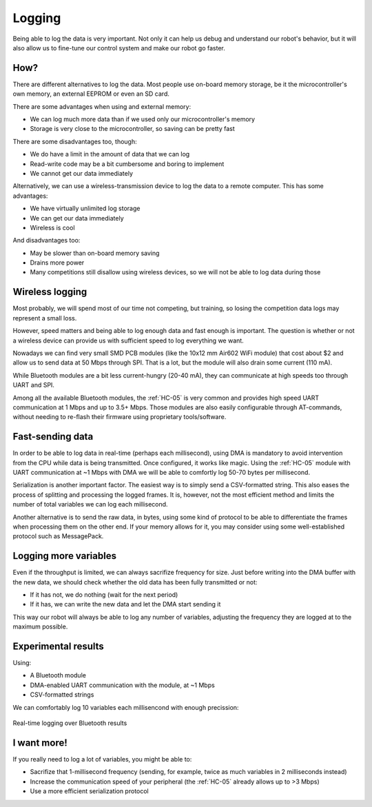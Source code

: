 .. index:: logging, bluetooth


*******
Logging
*******

Being able to log the data is very important. Not only it can help us debug and
understand our robot's behavior, but it will also allow us to fine-tune our
control system and make our robot go faster.


How?
====

There are different alternatives to log the data. Most people use on-board
memory storage, be it the microcontroller's own memory, an external EEPROM or
even an SD card.

There are some advantages when using and external memory:

- We can log much more data than if we used only our microcontroller's
  memory
- Storage is very close to the microcontroller, so saving can be pretty fast

There are some disadvantages too, though:

- We do have a limit in the amount of data that we can log
- Read-write code may be a bit cumbersome and boring to implement
- We cannot get our data immediately

Alternatively, we can use a wireless-transmission device to log the data to a
remote computer. This has some advantages:

- We have virtually unlimited log storage
- We can get our data immediately
- Wireless is cool

And disadvantages too:

- May be slower than on-board memory saving
- Drains more power
- Many competitions still disallow using wireless devices, so we will not be
  able to log data during those


Wireless logging
================

Most probably, we will spend most of our time not competing, but training, so
losing the competition data logs may represent a small loss.

However, speed matters and being able to log enough data and fast enough is
important. The question is whether or not a wireless device can provide us with
sufficient speed to log everything we want.

Nowadays we can find very small SMD PCB modules (like the 10x12 mm Air602 WiFi
module) that cost about $2 and allow us to send data at 50 Mbps through SPI.
That is a lot, but the module will also drain some current (110 mA).

While Bluetooth modules are a bit less current-hungry (20-40 mA), they can
communicate at high speeds too through UART and SPI.

Among all the available Bluetooth modules, the :ref:`HC-05` is very common and
provides high speed UART communication at 1 Mbps and up to 3.5+ Mbps. Those
modules are also easily configurable through AT-commands, without needing to
re-flash their firmware using proprietary tools/software.


Fast-sending data
=================

In order to be able to log data in real-time (perhaps each millisecond), using
DMA is mandatory to avoid intervention from the CPU while data is being
transmitted. Once configured, it works like magic. Using the :ref:`HC-05`
module with UART communication at ~1 Mbps with DMA we will be able to comfortly
log 50-70 bytes per millisecond.

Serialization is another important factor. The easiest way is to simply send a
CSV-formatted string. This also eases the process of splitting and processing
the logged frames. It is, however, not the most efficient method and limits the
number of total variables we can log each millisecond.

Another alternative is to send the raw data, in bytes, using some kind of
protocol to be able to differentiate the frames when processing them on the
other end. If your memory allows for it, you may consider using some
well-established protocol such as MessagePack.


Logging more variables
======================

Even if the throughput is limited, we can always sacrifize frequency for size.
Just before writing into the DMA buffer with the new data, we should check whether
the old data has been fully transmitted or not:

- If it has not, we do nothing (wait for the next period)
- If it has, we can write the new data and let the DMA start sending it

This way our robot will always be able to log any number of variables,
adjusting the frequency they are logged at to the maximum possible.


Experimental results
====================

Using:

- A Bluetooth module
- DMA-enabled UART communication with the module, at ~1 Mbps
- CSV-formatted strings

We can comfortably log 10 variables each millisencond with enough precission:

.. figure:: figures/logging.png
   :width: 90%
   :align: center

   Real-time logging over Bluetooth results


I want more!
============

If you really need to log a lot of variables, you might be able to:

- Sacrifize that 1-millisecond frequency (sending, for example, twice as much
  variables in 2 milliseconds instead)
- Increase the communication speed of your peripheral (the :ref:`HC-05` already
  allows up to >3 Mbps)
- Use a more efficient serialization protocol
